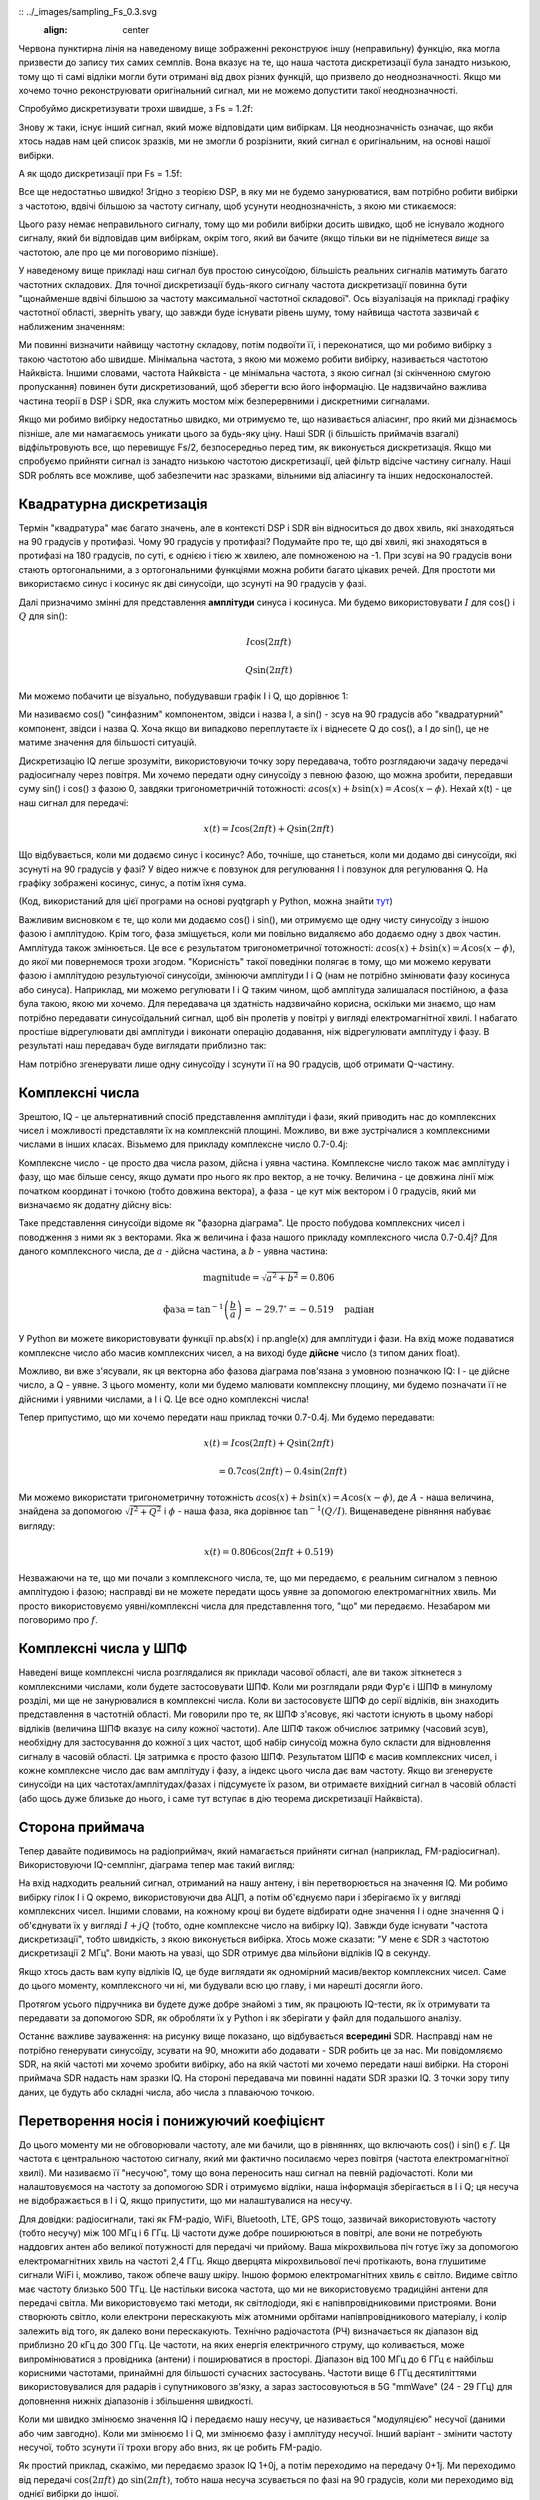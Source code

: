 :: ../_images/sampling_Fs_0.3.svg
   :align: center 

Червона пунктирна лінія на наведеному вище зображенні реконструює іншу (неправильну) функцію, яка могла призвести до запису тих самих семплів. Вона вказує на те, що наша частота дискретизації була занадто низькою, тому що ті самі відліки могли бути отримані від двох різних функцій, що призвело до неоднозначності. Якщо ми хочемо точно реконструювати оригінальний сигнал, ми не можемо допустити такої неоднозначності.

Спробуймо дискретизувати трохи швидше, з Fs = 1.2f:

.. image:: ../_images/sampling_Fs_0.36.svg
   :align: center 

Знову ж таки, існує інший сигнал, який може відповідати цим вибіркам. Ця неоднозначність означає, що якби хтось надав нам цей список зразків, ми не змогли б розрізнити, який сигнал є оригінальним, на основі нашої вибірки.

А як щодо дискретизації при Fs = 1.5f:

.. image:: ../_images/sampling_Fs_0.45.svg
   :align: center
   :alt: Приклад неоднозначності дискретизації, коли сигнал відбирається недостатньо швидко (нижче швидкості Найквіста)

Все ще недостатньо швидко!  Згідно з теорією DSP, в яку ми не будемо занурюватися, вам потрібно робити вибірки з частотою, вдвічі більшою за частоту сигналу, щоб усунути неоднозначність, з якою ми стикаємося:

.. image:: ../_images/sampling_Fs_0.6.svg
   :align: center 

Цього разу немає неправильного сигналу, тому що ми робили вибірки досить швидко, щоб не існувало жодного сигналу, який би відповідав цим вибіркам, окрім того, який ви бачите (якщо тільки ви не підніметеся *вище* за частотою, але про це ми поговоримо пізніше).

У наведеному вище прикладі наш сигнал був простою синусоїдою, більшість реальних сигналів матимуть багато частотних складових.  Для точної дискретизації будь-якого сигналу частота дискретизації повинна бути "щонайменше вдвічі більшою за частоту максимальної частотної складової".  Ось візуалізація на прикладі графіку частотної області, зверніть увагу, що завжди буде існувати рівень шуму, тому найвища частота зазвичай є наближеним значенням:

.. image:: ../_images/max_freq.svg
   :align: center
   :target: ../_images/max_freq.svg
   :alt: Дискретизація Найквіста означає, що частота дискретизації вища за максимальну смугу пропускання сигналу
   
Ми повинні визначити найвищу частотну складову, потім подвоїти її, і переконатися, що ми робимо вибірку з такою частотою або швидше.  Мінімальна частота, з якою ми можемо робити вибірку, називається частотою Найквіста.  Іншими словами, частота Найквіста - це мінімальна частота, з якою сигнал (зі скінченною смугою пропускання) повинен бути дискретизований, щоб зберегти всю його інформацію.  Це надзвичайно важлива частина теорії в DSP і SDR, яка служить мостом між безперервними і дискретними сигналами.

.. image:: ../_images/nyquist_rate.png
   :scale: 70% 
   :align: center 

Якщо ми робимо вибірку недостатньо швидко, ми отримуємо те, що називається аліасинг, про який ми дізнаємось пізніше, але ми намагаємось уникати цього за будь-яку ціну.  Наші SDR (і більшість приймачів взагалі) відфільтровують все, що перевищує Fs/2, безпосередньо перед тим, як виконується дискретизація. Якщо ми спробуємо прийняти сигнал із занадто низькою частотою дискретизації, цей фільтр відсіче частину сигналу.  Наші SDR роблять все можливе, щоб забезпечити нас зразками, вільними від аліасингу та інших недосконалостей.

*************************
Квадратурна дискретизація
*************************

Термін "квадратура" має багато значень, але в контексті DSP і SDR він відноситься до двох хвиль, які знаходяться на 90 градусів у протифазі.  Чому 90 градусів у протифазі?  Подумайте про те, що дві хвилі, які знаходяться в протифазі на 180 градусів, по суті, є однією і тією ж хвилею, але помноженою на -1. При зсуві на 90 градусів вони стають ортогональними, а з ортогональними функціями можна робити багато цікавих речей.  Для простоти ми використаємо синус і косинус як дві синусоїди, що зсунуті на 90 градусів у фазі.

Далі призначимо змінні для представлення **амплітуди** синуса і косинуса.  Ми будемо використовувати :math:`I` для cos() і :math:`Q` для sin():

.. math::
  I \cos(2\pi ft)
  
  Q \sin(2\pi ft)

Ми можемо побачити це візуально, побудувавши графік I і Q, що дорівнює 1:

.. image:: ../_images/IQ_wave.png
   :scale: 70% 
   :align: center
   :alt: I і Q візуалізуються як амплітуди синусоїд, які підсумовуються разом

Ми називаємо cos() "синфазним" компонентом, звідси і назва I, а sin() - зсув на 90 градусів або "квадратурний" компонент, звідси і назва Q. Хоча якщо ви випадково переплутаєте їх і віднесете Q до cos(), а I до sin(), це не матиме значення для більшості ситуацій. 

Дискретизацію IQ легше зрозуміти, використовуючи точку зору передавача, тобто розглядаючи задачу передачі радіосигналу через повітря.  Ми хочемо передати одну синусоїду з певною фазою, що можна зробити, передавши суму sin() і cos() з фазою 0, завдяки тригонометричній тотожності: :math:`a \cos(x) + b \sin(x) = A \cos(x-\phi)`.  Нехай x(t) - це наш сигнал для передачі:

.. math::
  x(t) = I \cos(2\pi ft) + Q \sin(2\pi ft)

Що відбувається, коли ми додаємо синус і косинус?  Або, точніше, що станеться, коли ми додамо дві синусоїди, які зсунуті на 90 градусів у фазі?  У відео нижче є повзунок для регулювання I і повзунок для регулювання Q. На графіку зображені косинус, синус, а потім їхня сума.

.. image:: ../_images/IQ3.gif
   :scale: 100% 
   :align: center
   :target: ../_images/IQ3.gif
   :alt: Анімація GNU Radio, що показує I та Q як амплітуди синусоїд, які підсумовуються разом

(Код, використаний для цієї програми на основі pyqtgraph у Python, можна знайти `тут <https://raw.githubusercontent.com/777arc/textbook/master/figure-generating-scripts/sin_plus_cos.py>`_)

Важливим висновком є те, що коли ми додаємо cos() і sin(), ми отримуємо ще одну чисту синусоїду з іншою фазою і амплітудою.   Крім того, фаза зміщується, коли ми повільно видаляємо або додаємо одну з двох частин.  Амплітуда також змінюється.  Це все є результатом тригонометричної тотожності: :math:`a \cos(x) + b \sin(x) = A \cos(x-\phi)`, до якої ми повернемося трохи згодом.  "Корисність" такої поведінки полягає в тому, що ми можемо керувати фазою і амплітудою результуючої синусоїди, змінюючи амплітуди I і Q (нам не потрібно змінювати фазу косинуса або синуса).  Наприклад, ми можемо регулювати I і Q таким чином, щоб амплітуда залишалася постійною, а фаза була такою, якою ми хочемо.  Для передавача ця здатність надзвичайно корисна, оскільки ми знаємо, що нам потрібно передавати синусоїдальний сигнал, щоб він пролетів у повітрі у вигляді електромагнітної хвилі.  І набагато простіше відрегулювати дві амплітуди і виконати операцію додавання, ніж відрегулювати амплітуду і фазу.  В результаті наш передавач буде виглядати приблизно так:

.. image:: ../_images/IQ_diagram.png
   :scale: 80% 
   :align: center
   :alt: Діаграма, що показує, як I і Q модулюються на несучу

Нам потрібно згенерувати лише одну синусоїду і зсунути її на 90 градусів, щоб отримати Q-частину.

*************************
Комплексні числа
*************************

Зрештою, IQ - це альтернативний спосіб представлення амплітуди і фази, який приводить нас до комплексних чисел і можливості представляти їх на комплексній площині.  Можливо, ви вже зустрічалися з комплексними числами в інших класах. Візьмемо для прикладу комплексне число 0.7-0.4j:

.. image:: ../_images/complex_plane_1.png
   :scale: 70% 
   :align: center

Комплексне число - це просто два числа разом, дійсна і уявна частина. Комплексне число також має амплітуду і фазу, що має більше сенсу, якщо думати про нього як про вектор, а не точку. Величина - це довжина лінії між початком координат і точкою (тобто довжина вектора), а фаза - це кут між вектором і 0 градусів, який ми визначаємо як додатну дійсну вісь:

.. image:: ../_images/complex_plane_2.png
   :scale: 70% 
   :align: center
   :alt: Вектор на комплексній площині

Таке представлення синусоїди відоме як "фазорна діаграма".  Це просто побудова комплексних чисел і поводження з ними як з векторами.  Яка ж величина і фаза нашого прикладу комплексного числа 0.7-0.4j?  Для даного комплексного числа, де :math:`a` - дійсна частина, а :math:`b` - уявна частина:

.. math::
  \mathrm{magnitude} = \sqrt{a^2 + b^2} = 0.806
  
  \mathrm{фаза} = \tan^{-1} \left( \frac{b}{a} \right) = -29.7^{\circ} = -0.519 \quad \mathrm{радіан} 
  
У Python ви можете використовувати функції np.abs(x) і np.angle(x) для амплітуди і фази. На вхід може подаватися комплексне число або масив комплексних чисел, а на виході буде **дійсне** число (з типом даних float).

Можливо, ви вже з'ясували, як ця векторна або фазова діаграма пов'язана з умовною позначкою IQ: I - це дійсне число, а Q - уявне.  З цього моменту, коли ми будемо малювати комплексну площину, ми будемо позначати її не дійсними і уявними числами, а I і Q.  Це все одно комплексні числа!

.. image:: ../_images/complex_plane_3.png
   :scale: 70% 
   :align: center

Тепер припустимо, що ми хочемо передати наш приклад точки 0.7-0.4j.  Ми будемо передавати:

.. math::
  x(t) = I \cos(2\pi ft) + Q \sin(2\pi ft)
  
  \quad \quad \quad = 0.7 \cos(2\pi ft) - 0.4 \sin(2\pi ft)

Ми можемо використати тригонометричну тотожність :math:`a \cos(x) + b \sin(x) = A \cos(x-\phi)`, де :math:`A` - наша величина, знайдена за допомогою :math:`\sqrt{I^2 + Q^2}` і :math:`\phi` - наша фаза, яка дорівнює :math:`\tan^{-1} \left( Q/I \right)`.  Вищенаведене рівняння набуває вигляду:

.. math::
  x(t) = 0.806 \cos(2\pi ft + 0.519)

Незважаючи на те, що ми почали з комплексного числа, те, що ми передаємо, є реальним сигналом з певною амплітудою і фазою; насправді ви не можете передати щось уявне за допомогою електромагнітних хвиль.  Ми просто використовуємо уявні/комплексні числа для представлення того, "що" ми передаємо.  Незабаром ми поговоримо про :math:`f`.

*************************
Комплексні числа у ШПФ
*************************

Наведені вище комплексні числа розглядалися як приклади часової області, але ви також зіткнетеся з комплексними числами, коли будете застосовувати ШПФ.  Коли ми розглядали ряди Фур'є і ШПФ в минулому розділі, ми ще не занурювалися в комплексні числа.  Коли ви застосовуєте ШПФ до серії відліків, він знаходить представлення в частотній області.  Ми говорили про те, як ШПФ з'ясовує, які частоти існують в цьому наборі відліків (величина ШПФ вказує на силу кожної частоти).  Але ШПФ також обчислює затримку (часовий зсув), необхідну для застосування до кожної з цих частот, щоб набір синусоїд можна було скласти для відновлення сигналу в часовій області.  Ця затримка є просто фазою ШПФ.  Результатом ШПФ є масив комплексних чисел, і кожне комплексне число дає вам амплітуду і фазу, а індекс цього числа дає вам частоту.  Якщо ви згенеруєте синусоїди на цих частотах/амплітудах/фазах і підсумуєте їх разом, ви отримаєте вихідний сигнал в часовій області (або щось дуже близьке до нього, і саме тут вступає в дію теорема дискретизації Найквіста).

*************************
Сторона приймача
*************************

Тепер давайте подивимось на радіоприймач, який намагається прийняти сигнал (наприклад, FM-радіосигнал).  Використовуючи IQ-семплінг, діаграма тепер має такий вигляд:

.. image:: ../_images/IQ_діаграма_rx.png
   :scale: 70% 
   :align: center
   :alt: Отримання зразків IQ шляхом прямого множення вхідного сигналу на синусоїду і зсунуту на 90 градусів версію цієї синусоїди

На вхід надходить реальний сигнал, отриманий на нашу антену, і він перетворюється на значення IQ.  Ми робимо вибірку гілок I і Q окремо, використовуючи два АЦП, а потім об'єднуємо пари і зберігаємо їх у вигляді комплексних чисел.  Іншими словами, на кожному кроці ви будете відбирати одне значення I і одне значення Q і об'єднувати їх у вигляді :math:`I + jQ` (тобто, одне комплексне число на вибірку IQ).  Завжди буде існувати "частота дискретизації", тобто швидкість, з якою виконується вибірка.  Хтось може сказати: "У мене є SDR з частотою дискретизації 2 МГц". Вони мають на увазі, що SDR отримує два мільйони відліків IQ в секунду.

Якщо хтось дасть вам купу відліків IQ, це буде виглядати як одномірний масив/вектор комплексних чисел.  Саме до цього моменту, комплексного чи ні, ми будували всю цю главу, і ми нарешті досягли його.

Протягом усього підручника ви будете дуже добре знайомі з тим, як працюють IQ-тести, як їх отримувати та передавати за допомогою SDR, як обробляти їх у Python і як зберігати у файл для подальшого аналізу.

Останнє важливе зауваження: на рисунку вище показано, що відбувається **всередині** SDR. Насправді нам не потрібно генерувати синусоїду, зсувати на 90, множити або додавати - SDR робить це за нас.  Ми повідомляємо SDR, на якій частоті ми хочемо зробити вибірку, або на якій частоті ми хочемо передати наші вибірки.  На стороні приймача SDR надасть нам зразки IQ. На стороні передавача ми повинні надати SDR зразки IQ.  З точки зору типу даних, це будуть або складні числа, або числа з плаваючою точкою.
   
********************************************
Перетворення носія і понижуючий коефіцієнт
********************************************

До цього моменту ми не обговорювали частоту, але ми бачили, що в рівняннях, що включають cos() і sin() є :math:`f`.  Ця частота є центральною частотою сигналу, який ми фактично посилаємо через повітря (частота електромагнітної хвилі).  Ми називаємо її "несучою", тому що вона переносить наш сигнал на певній радіочастоті.  Коли ми налаштовуємося на частоту за допомогою SDR і отримуємо відліки, наша інформація зберігається в I і Q; ця несуча не відображається в I і Q, якщо припустити, що ми налаштувалися на несучу.

.. Це показує формулу несучої хвилі
.. tikz:: [font=\Large\bfseries\sffamily]
   \draw (0,0) node[align=center]{$A\cdot cos(2\pi ft+ \phi)$}
   (0,-2) node[align=center]{$\left(\sqrt{I^2+Q^2}\right)cos\left(2\pi ft + tan^{-1}(\frac{Q}{I})\right)$};
   \draw[->,red,thick] (-2,-0.5) -- (-2.5,-1.2);
   \draw[->,red,thick] (1.9,-0.5) -- (2.4,-1.5);
   \draw[->,red,thick] (0,-4) node[red, below, align=center]{Це те, що ми називаємо носієм} -- (-0.6,-2.7);

Для довідки: радіосигнали, такі як FM-радіо, WiFi, Bluetooth, LTE, GPS тощо, зазвичай використовують частоту (тобто несучу) між 100 МГц і 6 ГГц.  Ці частоти дуже добре поширюються в повітрі, але вони не потребують наддовгих антен або великої потужності для передачі чи прийому.  Ваша мікрохвильова піч готує їжу за допомогою електромагнітних хвиль на частоті 2,4 ГГц. Якщо дверцята мікрохвильової печі протікають, вона глушитиме сигнали WiFi і, можливо, також обпече вашу шкіру.  Іншою формою електромагнітних хвиль є світло. Видиме світло має частоту близько 500 ТГц.  Це настільки висока частота, що ми не використовуємо традиційні антени для передачі світла. Ми використовуємо такі методи, як світлодіоди, які є напівпровідниковими пристроями. Вони створюють світло, коли електрони перескакують між атомними орбітами напівпровідникового матеріалу, і колір залежить від того, як далеко вони перескакують.  Технічно радіочастота (РЧ) визначається як діапазон від приблизно 20 кГц до 300 ГГц. Це частоти, на яких енергія електричного струму, що коливається, може випромінюватися з провідника (антени) і поширюватися в просторі.  Діапазон від 100 МГц до 6 ГГц є найбільш корисними частотами, принаймні для більшості сучасних застосувань.  Частоти вище 6 ГГц десятиліттями використовувалися для радарів і супутникового зв'язку, а зараз застосовуються в 5G "mmWave" (24 - 29 ГГц) для доповнення нижніх діапазонів і збільшення швидкості. 

Коли ми швидко змінюємо значення IQ і передаємо нашу несучу, це називається "модуляцією" несучої (даними або чим завгодно).  Коли ми змінюємо I і Q, ми змінюємо фазу і амплітуду несучої.  Інший варіант - змінити частоту несучої, тобто зсунути її трохи вгору або вниз, як це робить FM-радіо. 

Як простий приклад, скажімо, ми передаємо зразок IQ 1+0j, а потім переходимо на передачу 0+1j.  Ми переходимо від передачі :math:`\cos(2\pi ft)` до :math:`\sin(2\pi ft)`, тобто наша несуча зсувається по фазі на 90 градусів, коли ми переходимо від однієї вибірки до іншої. 

Легко заплутатися між сигналом, який ми хочемо передати (який зазвичай містить багато частотних компонентів), і частотою, на якій ми його передаємо (наша несуча частота).  Сподіваємось, це стане зрозумілим, коли ми розглянемо базові та смугові сигнали. 

А тепер повернемося на секунду до дискретизації.  Замість того, щоб отримувати відліки шляхом множення сигналу з антени на cos() і sin(), а потім записувати I і Q, що, якби ми подавали сигнал з антени на один АЦП, як в архітектурі з прямою дискретизацією, яку ми щойно обговорювали?  Скажімо, несуча частота 2,4 ГГц, як у WiFi або Bluetooth.  Це означає, що нам доведеться робити вибірки на частоті 4,8 ГГц, як ми вже дізналися.  Це надзвичайно швидко! АЦП, який робить такі швидкі вибірки, коштує тисячі доларів.  Замість цього ми "понижуємо" сигнал так, щоб сигнал, який ми хочемо отримати, був зосереджений навколо постійного струму або 0 Гц. Це перетворення відбувається до того, як ми зробимо вибірку.  Ми переходимо від

.. math::
  I \cos(2\pi ft)
  
  Q \sin(2\pi ft)
  
до просто I та Q.

Візуалізуємо даунконверсію у частотній області:

.. image:: ../_images/downconversion.png
   :scale: 60% 
   :align: center
   :alt: Процес понижувального перетворення, коли сигнал зміщується по частоті від ВЧ до 0 Гц або базової смуги

Коли ми відцентрували сигнал на 0 Гц, максимальна частота вже не становить 2,4 ГГц, а базується на характеристиках сигналу, оскільки ми видалили несучу.  Більшість сигналів мають ширину смуги пропускання від 100 кГц до 40 МГц, тому за допомогою низхідного перетворення ми можемо робити вибірки на *набагато* нижчій частоті. І B2X0 USRP, і PlutoSDR містять радіочастотну інтегральну схему (RFIC), яка може робити вибірки на частоті до 56 МГц, що досить високо для більшості сигналів, з якими ми зустрінемося.

Нагадуємо, що процес пониження частоти виконується нашим SDR; як користувачеві SDR нам не потрібно нічого робити, окрім як вказати йому, на яку частоту налаштовуватися.  Низькочастотне (і високочастотне) перетворення здійснюється за допомогою компонента, який називається мікшером, що зазвичай зображується на схемах у вигляді символу множення всередині кола.  Мікшер приймає сигнал, виводить перетворений вниз/вгору сигнал і має третій порт, який використовується для підключення генератора.  Частота генератора визначає зсув частоти, що застосовується до сигналу, а мікшер, по суті, є просто функцією множення (нагадаємо, що множення на синусоїду викликає зсув частоти).

Нарешті, вам може бути цікаво, як швидко сигнали поширюються в повітрі.  Згадайте з шкільного курсу фізики, що радіохвилі - це просто електромагнітні хвилі на низьких частотах (приблизно від 3 кГц до 80 ГГц).  Видиме світло - це також електромагнітні хвилі, але на значно вищих частотах (від 400 ТГц до 700 ТГц).  Всі електромагнітні хвилі поширюються зі швидкістю світла, яка становить близько 3e8 м/с, принаймні, коли вони проходять через повітря або вакуум.  Оскільки вони завжди рухаються з однаковою швидкістю, відстань, яку хвиля проходить за одне повне коливання (один повний цикл синусоїди), залежить від її частоти.  Ми називаємо цю відстань довжиною хвилі і позначаємо її :math:`\lambda`.  Ви, мабуть, бачили цю залежність раніше:

.. math::
 f = \frac{c}{\lambda}

де :math:`c` - швидкість світла, зазвичай дорівнює 3e8, коли :math:`f` - у Гц, а :math:`\lambda` - у метрах.  У бездротовому зв'язку це співвідношення стає важливим, коли ми переходимо до антен, тому що для прийому сигналу на певній несучій частоті, :math:`f`, потрібна антена, яка відповідає його довжині хвилі, :math:`\lambda`, зазвичай антена має :math:`\lambda/2` або :math:`\lambda/4` довжину.  Однак, незалежно від частоти/довжини хвилі, інформація, що міститься в цьому сигналі, завжди буде рухатися зі швидкістю світла від передавача до приймача.  При обчисленні цієї затримки в повітрі можна скористатися емпіричним правилом, що світло проходить приблизно один фут за одну наносекунду.  Ще одне емпіричне правило: сигнал, що проходить шлях до супутника на геостаціонарній орбіті і назад, займає приблизно 0,25 секунди на весь шлях.

**************************
Архітектура приймачів
**************************

На малюнку в розділі "Приймач" показано, як вхідний сигнал перетворюється і розділяється на I і Q. Така схема називається "пряме перетворення", або "нульова ПЧ", тому що радіочастоти безпосередньо перетворюються до базової смуги частот.  Інший варіант - взагалі не перетворювати частоти вниз і робити вибірку так швидко, щоб захопити все від 0 Гц до 1/2 частоти дискретизації.  Ця стратегія називається "пряма вибірка" або "пряма ВЧ", і вона вимагає надзвичайно дорогого чіпа АЦП.  Третя архітектура, популярна тому, що саме так працювали старі радіоприймачі, відома як "супергетеродин". Вона передбачає перетворення вниз, але не до 0 Гц. Він поміщає сигнал, що нас цікавить, на проміжну частоту, відому як "ПЧ".  Підсилювач з низьким рівнем шуму (LNA) - це просто підсилювач, призначений для сигналів надзвичайно низької потужності на вході.  Ось блок-схеми цих трьох архітектур, зверніть увагу, що існують також варіації та гібриди цих архітектур:

.. image:: ../_images/receiver_arch_diagram.svg
   :align: center
   :target: ../_images/receiver_arch_diagram.svg
   :alt: Три найпоширеніші архітектури приймачів: пряма дискретизація, пряме перетворення та супергетеродин

***********************************
Сигнали основної та смугових частот
***********************************
Ми називаємо сигнал з центром близько 0 Гц "основною смугою".  І навпаки, "смуговий" означає, що сигнал існує на певній радіочастоті, не близькій до 0 Гц, яка була зміщена вгору з метою бездротової передачі.  Поняття "передача в основній смузі частот" не існує, тому що ви не можете передати щось уявне.  Сигнал в основній смузі може бути ідеально відцентрований на 0 Гц, як на правій частині малюнка в попередньому розділі. Він може бути *близько* 0 Гц, як два сигнали, показані нижче. Ці два сигнали все ще вважаються основною смугою.   Також показано приклад смугового сигналу з центром на дуже високій частоті, позначеній :math:`f_c`.

.. image:: ../_images/baseband_bandpass.png
   :scale: 50% 
   :align: center
   :alt: Базова смуга проти смуги пропускання

Ви також можете почути термін "проміжна частота" (скорочено ПЧ); поки що уявіть собі ПЧ як проміжний крок перетворення у радіоприймачі між базовою смугою та смугою пропускання/ВЧ.

Ми, як правило, створюємо, записуємо або аналізуємо сигнали в базовій смузі, оскільки можемо працювати з меншою частотою дискретизації (з причин, описаних у попередньому підрозділі).  Важливо зазначити, що сигнали базової смуги часто є складними сигналами, в той час як сигнали в смузі пропускання (наприклад, сигнали, які ми фактично передаємо через радіочастоти) є реальними.  Подумайте про це: оскільки сигнал, що подається через антену, повинен бути реальним, ви не можете безпосередньо передавати складний/уявний сигнал.  Ви знатимете, що сигнал точно є комплексним, якщо від'ємна та додатна частоти сигналу не збігаються в точності. Зрештою, комплексні числа - це те, як ми представляємо від'ємні частоти.  Насправді не існує від'ємних частот; це просто частина сигналу нижче несучої частоти.

У попередньому розділі, де ми гралися з комплексною точкою 0,7 - 0,4j, це був, по суті, один відлік у сигналі основної смуги.  Більшість часу, коли ви бачите комплексні відліки (IQ-відліки), ви перебуваєте в основній смузі частот.  Сигнали рідко представляються або зберігаються в цифровому вигляді в радіочастотному діапазоні через велику кількість даних, а також через те, що нас зазвичай цікавить лише невелика частина радіочастотного спектру.  

***************************************************************
Налаштування стрибкоподібного та зміщеного постійного струму
***************************************************************

Як тільки ви починаєте працювати з SDR, ви часто бачите великий пік в центрі БПФ.
Це називається "зміщенням постійного струму" або "стрибком постійного струму", або іноді "витоком LO", де LO означає локальний осцилятор.

Ось приклад стрибка постійного струму:

.. image:: ../_images/dc_spike.png
   :scale: 50% 
   :align: center
   :alt: Пік постійного струму, показаний у спектральній щільності потужності (PSD)
   
Оскільки SDR налаштовується на центральну частоту, ділянка 0 Гц у БПФ відповідає центральній частоті.
При цьому стрибок постійного струму не обов'язково означає, що на центральній частоті є енергія.
Якщо є лише стрибок постійного струму, а решта БПФ виглядає як шум, то, швидше за все, там, де він вам показує, насправді немає сигналу.

Зміщення постійного струму є поширеним артефактом у приймачах прямого перетворення, які використовують архітектуру SDR, таких як PlutoSDR, RTL-SDR, LimeSDR і багатьох Ettus USRP. У приймачах прямого перетворення генератор, LO, перетворює сигнал з його фактичної частоти в базову смугу. В результаті, витоки від цього генератора з'являються в центрі смуги пропускання, що спостерігається. Витоки LO - це додаткова енергія, створена комбінацією частот. Видалити цей додатковий шум важко, оскільки він близький до бажаного вихідного сигналу. Багато радіочастотних інтегральних схем (RFIC) мають вбудовану функцію автоматичного видалення постійного зсуву, але для її роботи зазвичай потрібен сигнал. Ось чому стрибок постійного струму буде дуже помітним за відсутності сигналу.

Швидкий спосіб впоратися зі зміщенням постійного струму - передискретизувати сигнал і розстроїти його.
Для прикладу, скажімо, ми хочемо переглянути 5 МГц спектра на частоті 100 МГц.
Замість цього ми можемо зробити вибірку на 20 МГц з центральною частотою 95 МГц.

.. image:: ../_images/offtuning.png
   :scale: 40 %
   :align: center
   :alt: Процес налаштування зсуву для уникнення стрибка постійного струму
   
Синя рамка вище показує, що насправді виділяється SDR, а зелена рамка відображає частину спектру, яку ми хочемо отримати.  Наш LO буде встановлено на 95 МГц, тому що це частота, на яку ми просимо SDR налаштуватися. Оскільки 95 МГц знаходиться за межами зеленого квадратика, ми не отримаємо жодного сплеску постійного струму.

Є одна проблема: якщо ми хочемо, щоб наш сигнал був центрований на 100 МГц і містив лише 5 МГц, нам доведеться самостійно виконати зсув частоти, фільтрацію і пониження дискретизації сигналу (про це ми дізнаємося пізніше). На щастя, цей процес розстроювання, так зване застосування LO-зсуву, часто вбудовано в SDR, де вони автоматично виконують розстроювання, а потім зміщують частоту до бажаної центральної частоти.  Ми виграємо, коли SDR може робити це самостійно: нам не потрібно передавати вищу частоту дискретизації через USB- або Ethernet-з'єднання, які обмежують можливості використання високої частоти дискретизації.

Цей підрозділ, присвячений зміщенням постійного струму, є гарним прикладом того, чим цей підручник відрізняється від інших. У середньостатистичному підручнику з ЦОС обговорюється дискретизація, але в ньому, як правило, не розглядаються перешкоди при реалізації, такі як зміщення постійного струму, незважаючи на їхню поширеність на практиці.

****************************************
Семплірування за допомогою нашого SDR
****************************************

Для отримання специфічної для SDR інформації про виконання дискретизації див. одну з наступних глав:

* :ref:`pluto-chapter` Розділ
* :ref:`usrp-chapter` Глава

*******************************
Обчислення середньої потужності
*******************************

У радіочастотному DSP ми часто хочемо обчислити потужність сигналу, наприклад, щоб виявити наявність сигналу перед тим, як намагатися виконати подальшу обробку.  Для дискретного складного сигналу, тобто сигналу, який ми дискретизували, ми можемо знайти середню потужність, взявши величину кожного відліку, піднісши її до квадрата і знайшовши середнє значення:

.. math::
   P = \frac{1}{N} \sum_{n=1}^{N} |x[n]|^2

Пам'ятайте, що абсолютне значення комплексного числа - це просто величина, тобто :math:`\sqrt{I^2+Q^2}`

У мові Python обчислення середнього степеня буде мати вигляд:

.. код-блок:: python

 avg_pwr = np.mean(np.abs(x)**2)

Це дуже корисний трюк для обчислення середньої потужності дискретизованого сигналу.
Якщо ваш сигнал має приблизно нульове середнє значення - що зазвичай буває в SDR (пізніше ми побачимо чому) - то потужність сигналу можна знайти, взявши дисперсію відліків. За цих обставин ви можете обчислити потужність таким чином у Python:

.. code-block:: python

 avg_pwr = np.var(x) # (сигнал повинен мати приблизно нульове середнє)

Причина, чому дисперсія вибірок обчислює середню потужність, досить проста: рівняння для дисперсії має вигляд :math:`\frac{1}{N}\sum^N_{n=1} |x[n]-\mu|^2` де :math:`\mu` - середнє значення сигналу. Це рівняння виглядає знайомим! Якщо :math:`\mu` дорівнює нулю, то рівняння для визначення дисперсії відліків стає еквівалентним рівнянню для потужності.  Ви також можете відняти середнє значення від вибірок у вашому вікні спостережень, а потім взяти дисперсію.  Просто знайте, що якщо середнє значення не дорівнює нулю, то дисперсія і потужність не рівні.
 
**********************************************
Обчислення спектральної щільності потужності
**********************************************

У попередньому розділі ми дізналися, що можна перетворити сигнал у частотну область за допомогою ШПФ, а результат називається спектральною щільністю потужності (PSD).
PSD є надзвичайно корисним інструментом для візуалізації сигналів у частотній області, і багато алгоритмів ЦОС виконуються в частотній області.
Але для того, щоб дійсно знайти PSD пачки відліків і побудувати її графік, ми робимо більше, ніж просто беремо БПФ.
Для обчислення PSD потрібно виконати наступні шість операцій:

1. Беремо БПФ наших відліків.  Якщо у нас є x відліків, то за замовчуванням розмір БПФ буде дорівнювати довжині x. Давайте використаємо перші 1024 відліки як приклад для створення ШПФ розміром 1024.  На виході ми отримаємо 1024 комплексних числа з плаваючою комою.
2. Візьмемо величину виходу ШПФ, яка дає нам 1024 дійсних числа.
3. Піднесіть отриману величину до квадрату, щоб отримати потужність.
4. Нормалізуємо: ділимо на розмір ШПФ (:math:`N`) і частоту дискретизації (:math:`Fs`).
5. Конвертуємо в дБ за допомогою :math:`10 \log_{10}()`; ми завжди переглядаємо PSD в логарифмічній шкалі.
6. Виконайте зсув ШПФ, описаний у попередньому розділі, щоб перемістити "0 Гц" у центр, а від'ємні частоти - ліворуч від центру.

Ці шість кроків у Python виглядають так:

.. code-block:: python

 Fs = 1e6 # скажімо, ми зробили вибірку на частоті 1 МГц
 # припустимо, що x містить ваш масив відліків IQ
 N = 1024
 x = x[0:N] # ми візьмемо ШПФ тільки перших 1024 відліків, див. текст нижче
 PSD = np.abs(np.fft.fft(x))**2 / (N*Fs)
 PSD_log = 10.0*np.log10(PSD)
 PSD_shifted = np.fft.fftshift(PSD_log)
 
За бажанням ми можемо застосувати вікно, про яке ми дізналися у розділі :ref:`freq-domain-chapter`. Вікно з'явиться безпосередньо перед рядком коду з fft().

.. code-block:: python

 # додати наступний рядок після виконання x = x[0:1024]
 x = x * np.hamming(len(x)) # застосовуємо вікно Хеммінга

Для побудови цієї PSD нам потрібно знати значення осі x.
Як ми дізналися з попереднього розділу, коли ми робимо вибірку сигналу, ми "бачимо" лише спектр між -Fs/2 і Fs/2, де Fs - це частота дискретизації.
Роздільна здатність, якої ми досягаємо в частотній області, залежить від розміру нашого ШПФ, який за замовчуванням дорівнює кількості відліків, над якими ми виконуємо операцію ШПФ.
У цьому випадку наша вісь х - це 1024 рівномірно розташовані точки між -0,5 МГц і 0,5 МГц.
Якби ми налаштували наш SDR на 2,4 ГГц, наше вікно спостереження було б між 2,3995 ГГц і 2,4005 ГГц.
У Python зміщення вікна спостереження буде виглядати так:

.. code-block:: python
 
 center_freq = 2.4e9 # частота, на яку ми налаштували наш SDR
 f = np.arange(Fs/-2.0, Fs/2.0, Fs/N) # старт, стоп, крок. з центром навколо 0 Гц
 f += center_freq # тепер додаємо центральну частоту
 plt.plot(f, PSD_shifted)
 plt.show()
 
У нас повинен залишитися гарний PSD!

Якщо ви хочете знайти PSD для мільйонів відліків, не робіть ШПФ з мільйонами точок, тому що це займе вічність. Зрештою, це дасть вам на виході мільйон "частотних бінів", що занадто багато, щоб показати на графіку.
Замість цього я пропоную зробити кілька менших PSD і усереднити їх разом або відобразити за допомогою графіка спектрограми.
Крім того, якщо ви знаєте, що ваш сигнал не змінюється швидко, достатньо використати кілька тисяч відліків і знайти PSD з них; за цей часовий проміжок у кілька тисяч відліків ви, ймовірно, захопите достатньо сигналу, щоб отримати гарне представлення.

Ось повний приклад коду, який включає генерування сигналу (комплексна експонента з частотою 50 Гц) і шуму.  Зверніть увагу, що N, кількість відліків для імітації, стає довжиною ШПФ, оскільки ми беремо ШПФ всього імітованого сигналу.

.. code-block:: python

 import numpy as np
 import matplotlib.pyplot as plt
 
 Fs = 300 # частота дискретизації
 Ts = 1/Fs # період дискретизації
 N = 2048 # кількість відліків для моделювання
 
 t = Ts*np.arange(N)
 x = np.exp(1j*2*np.pi*50*t) # імітує синусоїду 50 Гц
 
 n = (np.random.randn(N) + 1j*np.random.randn(N))/np.sqrt(2) # комплексний шум з одиничною потужністю
 noise_power = 2
 r = x + n * np.sqrt(noise_power)
 
 PSD = np.abs(np.fft.fft(r))**2 / (N*Fs)
 PSD_log = 10.0*np.log10(PSD)
 PSD_shifted = np.fft.fftshift(PSD_log)
 
 f = np.arange(Fs/-2.0, Fs/2.0, Fs/N) # старт, стоп, крок
 
 plt.plot(f, PSD_shifted)
 plt.xlabel("Частота [Гц]")
 plt.ylabel("Амплітуда [дБ]")
 plt.grid(True)
 plt.show()
 
Виведення на екран:

.. image:: ../_images/fft_example1.svg
   :align: center

******************
Подальше читання
******************

#. http://rfic.eecs.berkeley.edu/~niknejad/ee242/pdf/eecs242_lect3_rxarch.pdf
